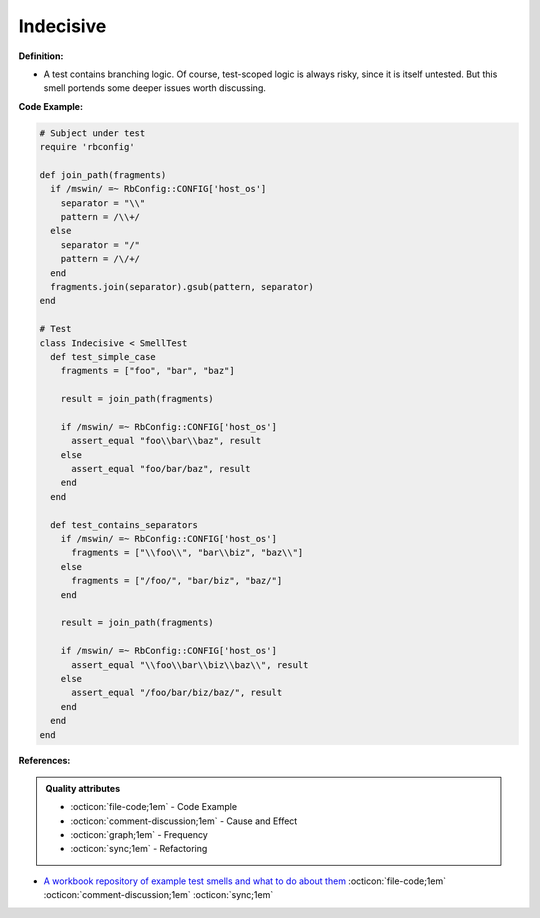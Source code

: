 Indecisive
^^^^^
**Definition:**

* A test contains branching logic. Of course, test-scoped logic is always risky, since it is itself untested. But this smell portends some deeper issues worth discussing.


**Code Example:**

.. code-block:: ruby

  # Subject under test
  require 'rbconfig'

  def join_path(fragments)
    if /mswin/ =~ RbConfig::CONFIG['host_os']
      separator = "\\"
      pattern = /\\+/
    else
      separator = "/"
      pattern = /\/+/
    end
    fragments.join(separator).gsub(pattern, separator)
  end

  # Test
  class Indecisive < SmellTest
    def test_simple_case
      fragments = ["foo", "bar", "baz"]

      result = join_path(fragments)

      if /mswin/ =~ RbConfig::CONFIG['host_os']
        assert_equal "foo\\bar\\baz", result
      else
        assert_equal "foo/bar/baz", result
      end
    end

    def test_contains_separators
      if /mswin/ =~ RbConfig::CONFIG['host_os']
        fragments = ["\\foo\\", "bar\\biz", "baz\\"]
      else
        fragments = ["/foo/", "bar/biz", "baz/"]
      end

      result = join_path(fragments)

      if /mswin/ =~ RbConfig::CONFIG['host_os']
        assert_equal "\\foo\\bar\\biz\\baz\\", result
      else
        assert_equal "/foo/bar/biz/baz/", result
      end
    end
  end

**References:**

.. admonition:: Quality attributes

    * :octicon:`file-code;1em` -  Code Example
    * :octicon:`comment-discussion;1em` -  Cause and Effect
    * :octicon:`graph;1em` -  Frequency
    * :octicon:`sync;1em` -  Refactoring

* `A workbook repository of example test smells and what to do about them <https://github.com/testdouble/test-smells>`_ :octicon:`file-code;1em` :octicon:`comment-discussion;1em` :octicon:`sync;1em`
